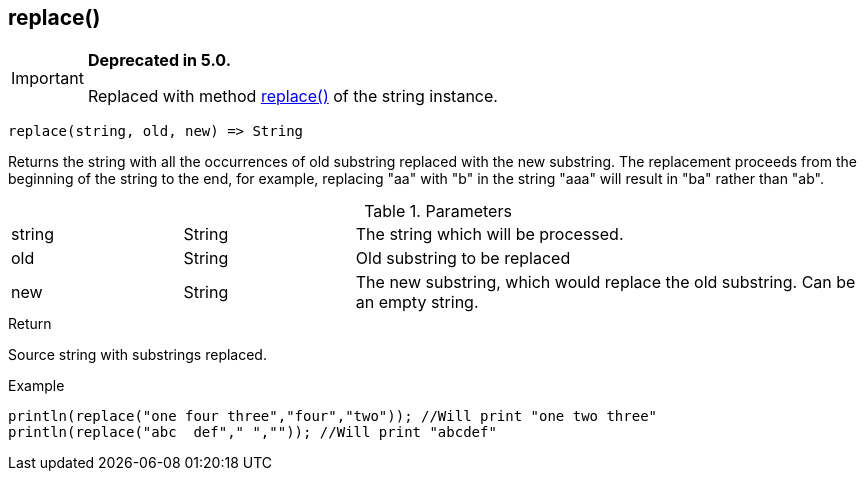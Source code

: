 [.nxsl-function]
[[func-replace]]
== replace()

****
[IMPORTANT]
====
*Deprecated in 5.0.*

Replaced with method <<class-string-replace,replace()>> of the string instance.
====
****

[source,c]
----
replace(string, old, new) => String
----

Returns the string with all the occurrences of old substring replaced with the new substring.
The replacement proceeds from the beginning of the string to the end, for example,
replacing "aa" with "b" in the string "aaa" will result in "ba" rather than "ab".

.Parameters
[cols="1,1,3" grid="none", frame="none"]
|===
|string|String|The string which will be processed.
|old|String|Old substring to be replaced
|new|String|The new substring, which would replace the old substring. Can be an empty string.
|===

.Return
Source string with substrings replaced.

.Example
[.source]
....
println(replace("one four three","four","two")); //Will print "one two three"
println(replace("abc  def"," ","")); //Will print "abcdef"
....
